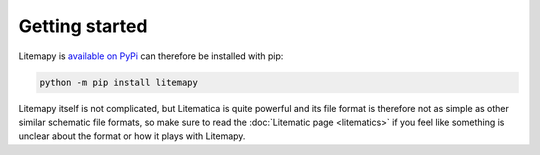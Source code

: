 Getting started
===============

Litemapy is `available on PyPi <https://https://pypi.org/project/litemapy/>`_ can therefore be installed with pip:

.. code-block:: sh

    python -m pip install litemapy

Litemapy itself is not complicated, but Litematica is quite powerful
and its file format is therefore not as simple as other similar schematic file formats,
so make sure to read the :doc:`Litematic page <litematics>` if you feel like something is unclear about the format
or how it plays with Litemapy.

.. code-block:: python
    :caption: Because it is worth a thousand words, here is a simple example:

    from litemapy import Schematic, Region, BlockState

    # Shortcut to create a schematic with a single region
    reg = Region(0, 0, 0, 21, 21, 21)
    schem = reg.as_schematic(name="Planet", author="SmylerMC", description="Made with litemapy")

    # Create the block state we are going to use
    block = BlockState("minecraft:light_blue_concrete")

    # Build the planet
    for x, y, z in reg.allblockpos():
        if round(((x-10)**2 + (y-10)**2 + (z-10)**2)**.5) <= 10:
            reg.setblock(x, y, z, block)

    # Save the schematic
    schem.save("planet.litematic")

    # Load the schematic and get its first region
    schem = Schematic.load("planet.litematic")
    reg = list(schem.regions.values())[0]

    # Print out the basic shape
    for x in reg.xrange():
        for z in reg.zrange():
            b = reg.getblock(x, 10, z)
            if b.blockid == "minecraft:air":
                print(" ", end="")
            else:
                print("#", end='')
        print()
